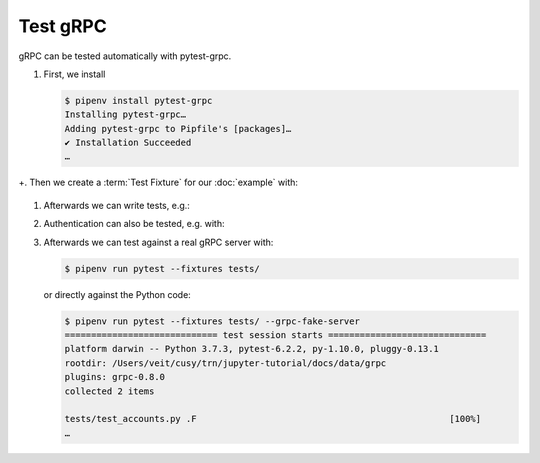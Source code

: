 Test gRPC
=========

gRPC can be tested automatically with pytest-grpc.

#. First, we install

   .. code-block:: console

    $ pipenv install pytest-grpc
    Installing pytest-grpc…
    Adding pytest-grpc to Pipfile's [packages]…
    ✔ Installation Succeeded
    …

+. Then we create a :term:`Test Fixture` for our :doc:`example` with:

   .. literalinclude:: tests/test_accounts.py
      :language: python
      :lines: 2,4-25

   .. seealso::
      * `pytest fixtures <https://docs.pytest.org/en/latest/fixture.html>`_

#. Afterwards we can write tests, e.g.:

   .. literalinclude:: tests/test_accounts.py
      :language: python
      :lines: 28-44

#. Authentication can also be tested, e.g. with:

   .. literalinclude:: tests/test_accounts.py
      :language: python
      :lines: 1,3,47-97

#. Afterwards we can test against a real gRPC server with:

   .. code-block:: console

    $ pipenv run pytest --fixtures tests/

   or directly against the Python code:

   .. code-block:: console

    $ pipenv run pytest --fixtures tests/ --grpc-fake-server
    ============================= test session starts ==============================
    platform darwin -- Python 3.7.3, pytest-6.2.2, py-1.10.0, pluggy-0.13.1
    rootdir: /Users/veit/cusy/trn/jupyter-tutorial/docs/data/grpc
    plugins: grpc-0.8.0
    collected 2 items

    tests/test_accounts.py .F                                                [100%]
    …

.. seealso::
   * `PyPI <https://pypi.org/project/pytest-grpc/>`_
   * `GitHub <https://github.com/kataev/pytest-grpc>`_
   * `Example
     <https://github.com/kataev/pytest-grpc/blob/master/example/test_example.py>`_
